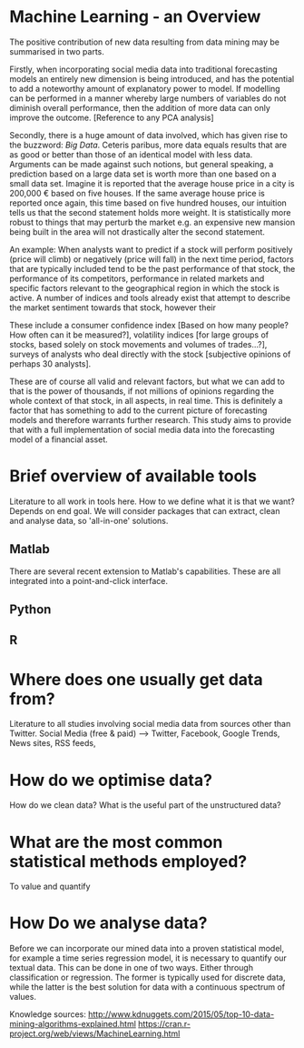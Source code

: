 

* Machine Learning - an Overview

The positive contribution of new data resulting from data mining may be summarised in two parts.

Firstly, when incorporating social media data into traditional forecasting models an entirely new dimension is being introduced, and has the potential to add a noteworthy amount of explanatory power to model. If modelling can be performed in a manner whereby large numbers of variables do not diminish overall performance, then the addition of more data can only improve the outcome. [Reference to any PCA analysis]

Secondly, there is a huge amount of data involved, which has given rise to the buzzword: /Big Data/. Ceteris paribus, more data equals results that are as good or better than those of an identical model with less data. Arguments can be made against such notions, but general speaking, a prediction based on a large data set is worth more than one based on a small data set.
Imagine it is reported that the average house price in a city is 200,000 € based on five houses. If the same average house price is reported once again, this time based on five hundred houses, our intuition tells us that the second statement holds more weight. It is statistically more robust to things that may perturb the market e.g. an expensive new mansion being built in the area will not drastically alter the second statement.

An example:
When analysts want to predict if a stock will perform positively (price will climb) or negatively (price will fall) in the next time period, factors that are typically included tend to be the past performance of that stock, the performance of its competitors, performance in related markets and specific factors relevant to the geographical region in which the stock is active. A number of indices and tools already exist that attempt to describe the market sentiment towards that stock, however their 

These include a consumer confidence index [Based on how many people? How often can it be measured?], volatility indices [for large groups of stocks, based solely on stock movements and volumes of trades…?], surveys of analysts who deal directly with the stock [subjective opinions of perhaps 30 analysts].

These are of course all valid and relevant factors, but what we can add to that is the power of thousands, if not millions of opinions regarding the whole context of that stock, in all aspects, in real time. This is definitely a factor that has something to add to the current picture of forecasting models and therefore warrants further research. This study aims to provide that with a full implementation of social media data into the forecasting model of a financial asset.


* Brief overview of available tools
Literature to all work in tools here.
How to we define what it is that we want?
Depends on end goal. We will consider packages that can extract, clean and analyse data, so 'all-in-one' solutions.

** Matlab
There are several recent extension to Matlab's capabilities. These are all integrated into a point-and-click interface.


** Python


** R

* Where does one usually get data from?
Literature to all studies involving social media data from sources other than Twitter.
Social Media (free & paid) —> Twitter, Facebook, Google Trends, News sites, RSS feeds,


* How do we optimise data?
How do we clean data? What is the useful part of the unstructured data?



* What are the most common statistical methods employed?
To value and quantify 


* How Do we analyse data?

Before we can incorporate our mined data into a proven statistical model, for example a time series regression model, it is necessary to quantify our textual data. This can be done in one of two ways. Either through classification or regression. The former is typically used for discrete data, while the latter is the best solution for data with a continuous spectrum of values.


Knowledge sources:
http://www.kdnuggets.com/2015/05/top-10-data-mining-algorithms-explained.html
https://cran.r-project.org/web/views/MachineLearning.html































